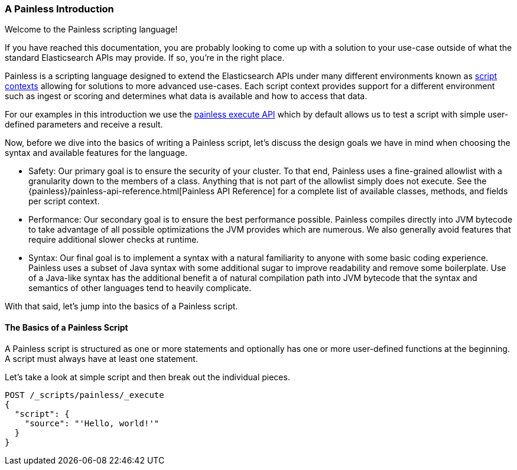 [[painless-intro]]
=== A Painless Introduction

Welcome to the Painless scripting language!

If you have reached this documentation, you are probably looking to come up
with a solution to your use-case outside of what the standard Elasticsearch
APIs may provide. If so, you're in the right place.

Painless is a scripting language designed to extend the Elasticsearch APIs
under many different environments known as
<<painless-contexts, script contexts>> allowing for solutions to more
advanced use-cases. Each script context provides support for a different
environment such as ingest or scoring and determines what data is available and
how to access that data.

For our examples in this introduction we use the
<<painless-execute-api, painless execute API>> which by default allows
us to test a script with simple user-defined parameters and receive a result.

Now, before we dive into the basics of writing a Painless script, let's discuss
the design goals we have in mind when choosing the syntax and available
features for the language.

* Safety: Our primary goal is to ensure the security of your cluster. To
that end, Painless uses a fine-grained allowlist with a granularity down to the
members of a class. Anything that is not part of the allowlist simply does not
execute. See the {painless}/painless-api-reference.html[Painless API Reference]
for a complete list of available classes, methods, and fields per script
context.
* Performance: Our secondary goal is to ensure the best performance possible.
Painless compiles directly into JVM bytecode to take advantage of all possible
optimizations the JVM provides which are numerous. We also generally avoid
features that require additional slower checks at runtime.
* Syntax: Our final goal is to implement a syntax with a natural familiarity to
anyone with some basic coding experience. Painless uses a subset of Java syntax
with some additional sugar to improve readability and remove some boilerplate.
Use of a Java-like syntax has the additional benefit a of natural compilation
path into JVM bytecode that the syntax and semantics of other languages tend to
heavily complicate.

With that said, let's jump into the basics of a Painless script.

==== The Basics of a Painless Script

A Painless script is structured as one or more statements and optionally
has one or more user-defined functions at the beginning. A script must always
have at least one statement.

Let's take a look at simple script and then break out the individual pieces.

[source,console]
----
POST /_scripts/painless/_execute
{
  "script": {
    "source": "'Hello, world!'"
  }
}
----
[TEST]